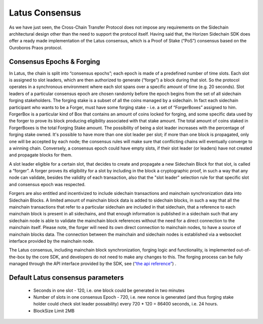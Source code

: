 ***************
Latus Consensus
***************

As we have just seen, the Cross-Chain Transfer Protocol does not impose any requirements on the Sidechain architectural design other than the need to support the protocol itself. Having said that, the Horizen Sidechain SDK does offer a ready made implementation of the Latus consensus, which is a Proof of Stake (“PoS”)  consensus based on the Ouroboros Praos protocol.

Consensus Epochs & Forging
===========================

In Latus, the chain is split into “consensus epochs”; each epoch is made of a predefined number of time slots. Each slot is assigned to slot leaders, which are then authorized to generate (“forge”) a block during that slot. So the protocol operates in a synchronous environment where each slot spans over a specific amount of time (e.g. 20 seconds).
Slot leaders of a particular consensus epoch are chosen randomly before the epoch begins from the set of all sidechain forging stakeholders. The forging stake is a subset of all the coins managed by a sidechain. In fact each sidechain participant who wants to be a Forger, must have some forging stake - i.e. a set of “ForgerBoxes” assigned to him. ForgerBox is a particular kind of Box that contains an amount of coins locked for forging, and some specific data used by the forger to prove its block producing eligibility associated with that stake amount. The total amount of coins staked in ForgerBoxes is the total Forging Stake amount.
The possibility of being a slot leader increases with the percentage of forging stake owned. It's possible to have more than one slot leader per slot; if more than one block is propagated, only one will be accepted by each node; the consensus rules will make sure that conflicting chains will eventually converge to a winning chain. Conversely, a consensus epoch could have empty slots, if their slot leader (or leaders) have not created and propagate blocks for them.

A slot leader eligible for a certain slot, that decides to create and propagate a new Sidechain Block for that slot, is called a “forger”. A forger proves its eligibility for a slot by including in the block a cryptographic proof, in such a way that any node can validate, besides the validity of each transaction, also that the "slot leader" selection rule for that specific slot and consensus epoch was respected.

Forgers are also entitled and incentivized to include sidechain transactions and mainchain synchronization data into Sidechain Blocks.
A limited amount of mainchain block data is added to sidechain blocks, in such a way that all the mainchain transactions that refer to a particular sidechain are included in that sidechain, that a reference to each mainchain block is present in all sidechains, and that enough information is published in a sidechain such that any sidechain node is able to validate the mainchain block references without the need for a direct connection to the mainchain itself. Please note, the forger will need its own direct connection to mainchain nodes, to have a source of mainchain blocks data.
The connection between the mainchain and sidechain nodes is established via a websocket interface provided by the mainchain node. 

The Latus consensus, including mainchain block synchronization, forging logic and functionality, is implemented out-of-the-box by the core SDK, and developers do not need to make any changes to this. The forging process can be fully managed through the API interface provided by the SDK, see 
(`“the api reference” <01-scnode-api-spec.html#sidechain-block-operations>`_) .

Default Latus consensus parameters
==================================

  * Seconds in one slot - 120, i.e. one block could be generated in two minutes
  * Number of slots in one consensus Epoch - 720, i.e. new nonce is generated (and thus forging stake holder could check slot leader possability) every 720 * 120 =  86400 seconds, i.e. 24 hours.
  * BlockSize Limit 2MB
